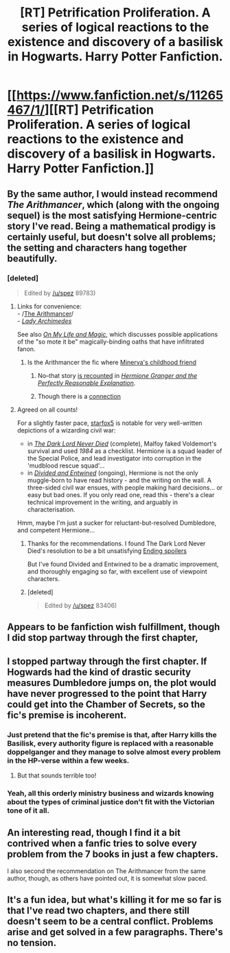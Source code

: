 #+TITLE: [RT] Petrification Proliferation. A series of logical reactions to the existence and discovery of a basilisk in Hogwarts. Harry Potter Fanfiction.

* [[https://www.fanfiction.net/s/11265467/1/][[RT] Petrification Proliferation. A series of logical reactions to the existence and discovery of a basilisk in Hogwarts. Harry Potter Fanfiction.]]
:PROPERTIES:
:Author: Sirikia
:Score: 33
:DateUnix: 1476600173.0
:DateShort: 2016-Oct-16
:END:

** By the same author, I would instead recommend /The Arithmancer/, which (along with the ongoing sequel) is the most satisfying Hermione-centric story I've read. Being a mathematical prodigy is certainly useful, but doesn't solve all problems; the setting and characters hang together beautifully.
:PROPERTIES:
:Author: PeridexisErrant
:Score: 11
:DateUnix: 1476615250.0
:DateShort: 2016-Oct-16
:END:

*** [deleted]\\

#+begin_quote
  Edited by [[/u/spez]] 89783)
#+end_quote
:PROPERTIES:
:Score: 14
:DateUnix: 1476616138.0
:DateShort: 2016-Oct-16
:END:

**** Links for convenience:\\
- /[[https://www.fanfiction.net/s/10070079][The Arithmancer]]/\\
- /[[https://www.fanfiction.net/s/11463030][Lady Archimedes]]/

See also /[[https://www.fanfiction.net/s/9993473][On My Life and Magic]]/, which discusses possible applications of the "so mote it be" magically-binding oaths that have infiltrated fanon.
:PROPERTIES:
:Author: ToaKraka
:Score: 12
:DateUnix: 1476630972.0
:DateShort: 2016-Oct-16
:END:

***** Is the Arithmancer the fic where [[#s][Minerva's childhood friend]]
:PROPERTIES:
:Author: earnestadmission
:Score: 3
:DateUnix: 1476663917.0
:DateShort: 2016-Oct-17
:END:

****** No--that story [[https://www.fanfiction.net/s/9950232/8][is recounted]] in /[[https://www.fanfiction.net/s/9950232][Hermione Granger and the Perfectly Reasonable Explanation]]/.
:PROPERTIES:
:Author: ToaKraka
:Score: 8
:DateUnix: 1476664529.0
:DateShort: 2016-Oct-17
:END:


****** Though there is a [[#s][connection]]
:PROPERTIES:
:Author: PeridexisErrant
:Score: 1
:DateUnix: 1477268854.0
:DateShort: 2016-Oct-24
:END:


**** Agreed on all counts!

For a slightly faster pace, [[https://www.fanfiction.net/u/2548648/Starfox5][starfox5]] is notable for very well-written depictions of a wizarding civil war:

- in [[https://www.fanfiction.net/s/11773877/1/The-Dark-Lord-Never-Died][/The Dark Lord Never Died/]] (complete), Malfoy faked Voldemort's survival and used /1984/ as a checklist. Hermione is a squad leader of the Special Police, and lead investigator into corruption in the 'mudblood rescue squad'...
- in [[https://www.fanfiction.net/s/11910994/1/Divided-and-Entwined][/Divided and Entwined/]] (ongoing), Hermione is not the only muggle-born to have read history - and the writing on the wall. A three-sided civil war ensues, with people making hard decisions... or easy but bad ones. If you only read one, read this - there's a clear technical improvement in the writing, and arguably in characterisation.

Hmm, maybe I'm just a sucker for reluctant-but-resolved Dumbledore, and competent Hermione...
:PROPERTIES:
:Author: PeridexisErrant
:Score: 2
:DateUnix: 1476617832.0
:DateShort: 2016-Oct-16
:END:

***** Thanks for the recommendations. I found The Dark Lord Never Died's resolution to be a bit unsatisfying [[#s][Ending spoilers]]

But I've found Divided and Entwined to be a dramatic improvement, and thoroughly engaging so far, with excellent use of viewpoint characters.
:PROPERTIES:
:Author: Zephyr1011
:Score: 2
:DateUnix: 1477262017.0
:DateShort: 2016-Oct-24
:END:


***** [deleted]\\

#+begin_quote
  Edited by [[/u/spez]] 83406)
#+end_quote
:PROPERTIES:
:Score: 1
:DateUnix: 1476622784.0
:DateShort: 2016-Oct-16
:END:


** Appears to be fanfiction wish fulfillment, though I did stop partway through the first chapter,
:PROPERTIES:
:Author: narakhan
:Score: 7
:DateUnix: 1476619901.0
:DateShort: 2016-Oct-16
:END:


** I stopped partway through the first chapter. If Hogwards had the kind of drastic security measures Dumbledore jumps on, the plot would have never progressed to the point that Harry could get into the Chamber of Secrets, so the fic's premise is incoherent.
:PROPERTIES:
:Author: CouteauBleu
:Score: 7
:DateUnix: 1476624038.0
:DateShort: 2016-Oct-16
:END:

*** Just pretend that the fic's premise is that, after Harry kills the Basilisk, every authority figure is replaced with a reasonable doppelganger and they manage to solve almost every problem in the HP-verse within a few weeks.
:PROPERTIES:
:Author: XxChronOblivionxX
:Score: 3
:DateUnix: 1476740777.0
:DateShort: 2016-Oct-18
:END:

**** But that sounds terrible too!
:PROPERTIES:
:Author: CouteauBleu
:Score: 1
:DateUnix: 1476747426.0
:DateShort: 2016-Oct-18
:END:


*** Yeah, all this orderly ministry business and wizards knowing about the types of criminal justice don't fit with the Victorian tone of it all.
:PROPERTIES:
:Author: RMcD94
:Score: 2
:DateUnix: 1476629414.0
:DateShort: 2016-Oct-16
:END:


** An interesting read, though I find it a bit contrived when a fanfic tries to solve every problem from the 7 books in just a few chapters.

I also second the recommendation on The Arithmancer from the same author, though, as others have pointed out, it is somewhat slow paced.
:PROPERTIES:
:Author: Fredlage
:Score: 6
:DateUnix: 1476644422.0
:DateShort: 2016-Oct-16
:END:


** It's a fun idea, but what's killing it for me so far is that I've read two chapters, and there still doesn't seem to be a central conflict. Problems arise and get solved in a few paragraphs. There's no tension.
:PROPERTIES:
:Author: CeruleanTresses
:Score: 2
:DateUnix: 1476769901.0
:DateShort: 2016-Oct-18
:END:
